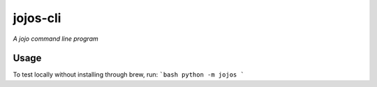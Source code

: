jojos-cli
=========

*A jojo command line program*


Usage
-------

To test locally without installing through brew, run:
```bash
python -m jojos
```
